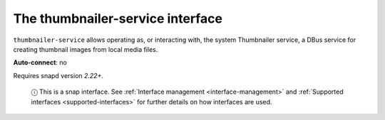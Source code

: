 .. 7923.md

.. _the-thumbnailer-service-interface:

The thumbnailer-service interface
=================================

``thumbnailer-service`` allows operating as, or interacting with, the system Thumbnailer service, a DBus service for creating thumbnail images from local media files.

**Auto-connect**: no

Requires snapd version *2.22+*.

   ⓘ This is a snap interface. See :ref:`Interface management <interface-management>` and :ref:`Supported interfaces <supported-interfaces>` for further details on how interfaces are used.
